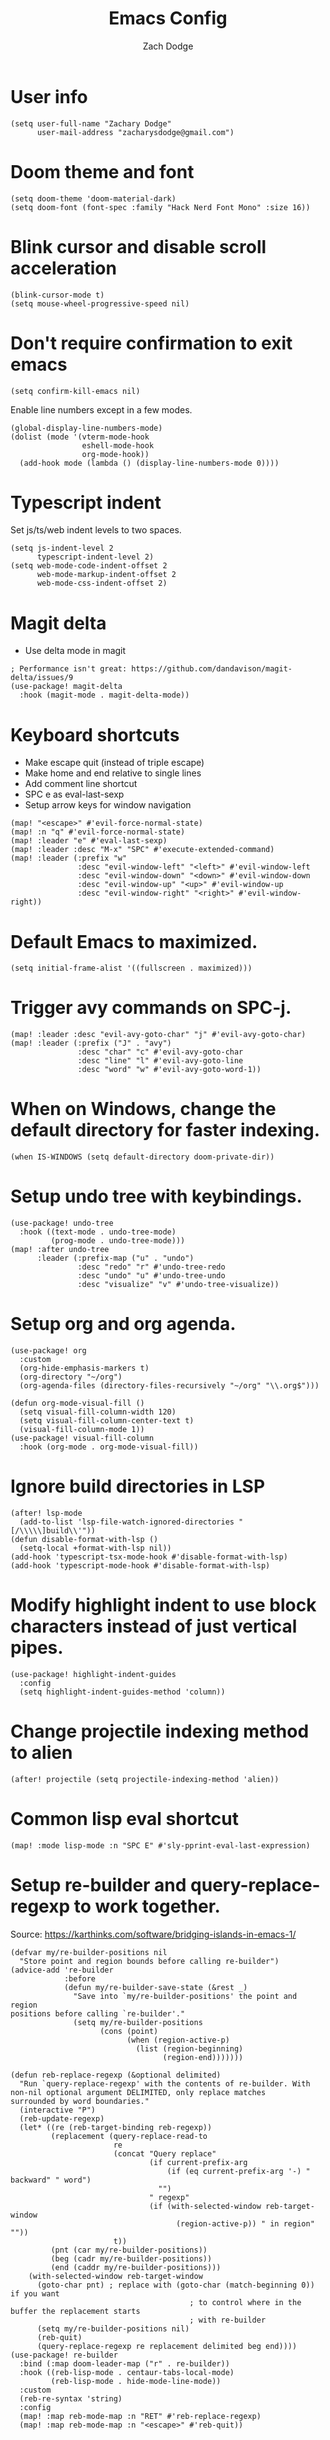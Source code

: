 #+TITLE: Emacs Config
#+AUTHOR: Zach Dodge
#+PROPERTY: header-args:elisp

* User info
#+begin_src elisp
(setq user-full-name "Zachary Dodge"
      user-mail-address "zacharysdodge@gmail.com")
#+end_src

* Doom theme and font
#+begin_src elisp
(setq doom-theme 'doom-material-dark)
(setq doom-font (font-spec :family "Hack Nerd Font Mono" :size 16))
#+end_src

* Blink cursor and disable scroll acceleration
#+begin_src elisp
(blink-cursor-mode t)
(setq mouse-wheel-progressive-speed nil)
#+end_src

* Don't require confirmation to exit emacs
#+begin_src elisp
(setq confirm-kill-emacs nil)
#+end_src

Enable line numbers except in a few modes.
#+begin_src elisp
(global-display-line-numbers-mode)
(dolist (mode '(vterm-mode-hook
                eshell-mode-hook
                org-mode-hook))
  (add-hook mode (lambda () (display-line-numbers-mode 0))))
#+end_src

* Typescript indent
Set js/ts/web indent levels to two spaces.
#+begin_src elisp
(setq js-indent-level 2
      typescript-indent-level 2)
(setq web-mode-code-indent-offset 2
      web-mode-markup-indent-offset 2
      web-mode-css-indent-offset 2)
#+end_src

* Magit delta
- Use delta mode in magit
#+begin_src elisp
; Performance isn't great: https://github.com/dandavison/magit-delta/issues/9
(use-package! magit-delta
  :hook (magit-mode . magit-delta-mode))
#+end_src

* Keyboard shortcuts
- Make escape quit (instead of triple escape)
- Make home and end relative to single lines
- Add comment line shortcut
- SPC e as eval-last-sexp
- Setup arrow keys for window navigation
#+begin_src elisp
(map! "<escape>" #'evil-force-normal-state)
(map! :n "q" #'evil-force-normal-state)
(map! :leader "e" #'eval-last-sexp)
(map! :leader :desc "M-x" "SPC" #'execute-extended-command)
(map! :leader (:prefix "w"
               :desc "evil-window-left" "<left>" #'evil-window-left
               :desc "evil-window-down" "<down>" #'evil-window-down
               :desc "evil-window-up" "<up>" #'evil-window-up
               :desc "evil-window-right" "<right>" #'evil-window-right))
#+end_src

* Default Emacs to maximized.
#+begin_src elisp
(setq initial-frame-alist '((fullscreen . maximized)))
#+end_src

* Trigger avy commands on SPC-j.
#+begin_src elisp
(map! :leader :desc "evil-avy-goto-char" "j" #'evil-avy-goto-char)
(map! :leader (:prefix ("J" . "avy")
               :desc "char" "c" #'evil-avy-goto-char
               :desc "line" "l" #'evil-avy-goto-line
               :desc "word" "w" #'evil-avy-goto-word-1))
#+end_src

* When on Windows, change the default directory for faster indexing.
#+begin_src elisp
(when IS-WINDOWS (setq default-directory doom-private-dir))
#+end_src

* Setup undo tree with keybindings.
#+begin_src elisp
(use-package! undo-tree
  :hook ((text-mode . undo-tree-mode)
         (prog-mode . undo-tree-mode)))
(map! :after undo-tree
      :leader (:prefix-map ("u" . "undo")
               :desc "redo" "r" #'undo-tree-redo
               :desc "undo" "u" #'undo-tree-undo
               :desc "visualize" "v" #'undo-tree-visualize))
#+end_src

* Setup org and org agenda.
#+begin_src elisp
(use-package! org
  :custom
  (org-hide-emphasis-markers t)
  (org-directory "~/org")
  (org-agenda-files (directory-files-recursively "~/org" "\\.org$")))

(defun org-mode-visual-fill ()
  (setq visual-fill-column-width 120)
  (setq visual-fill-column-center-text t)
  (visual-fill-column-mode 1))
(use-package! visual-fill-column
  :hook (org-mode . org-mode-visual-fill))
#+end_src

* Ignore build directories in LSP
#+begin_src elisp
(after! lsp-mode
  (add-to-list 'lsp-file-watch-ignored-directories "[/\\\\\]build\\'"))
(defun disable-format-with-lsp ()
  (setq-local +format-with-lsp nil))
(add-hook 'typescript-tsx-mode-hook #'disable-format-with-lsp)
(add-hook 'typescript-mode-hook #'disable-format-with-lsp)
#+end_src

* Modify highlight indent to use block characters instead of just vertical pipes.
#+begin_src elisp
(use-package! highlight-indent-guides
  :config
  (setq highlight-indent-guides-method 'column))
#+end_src

* Change projectile indexing method to alien
#+begin_src elisp
(after! projectile (setq projectile-indexing-method 'alien))
#+end_src

* Common lisp eval shortcut
#+begin_src elisp
(map! :mode lisp-mode :n "SPC E" #'sly-pprint-eval-last-expression)
#+end_src

* Setup re-builder and query-replace-regexp to work together.
Source: https://karthinks.com/software/bridging-islands-in-emacs-1/
#+begin_src elisp
(defvar my/re-builder-positions nil
  "Store point and region bounds before calling re-builder")
(advice-add 're-builder
            :before
            (defun my/re-builder-save-state (&rest _)
              "Save into `my/re-builder-positions' the point and region
positions before calling `re-builder'."
              (setq my/re-builder-positions
                    (cons (point)
                          (when (region-active-p)
                            (list (region-beginning)
                                  (region-end)))))))

(defun reb-replace-regexp (&optional delimited)
  "Run `query-replace-regexp' with the contents of re-builder. With
non-nil optional argument DELIMITED, only replace matches
surrounded by word boundaries."
  (interactive "P")
  (reb-update-regexp)
  (let* ((re (reb-target-binding reb-regexp))
         (replacement (query-replace-read-to
                       re
                       (concat "Query replace"
                               (if current-prefix-arg
                                   (if (eq current-prefix-arg '-) " backward" " word")
                                 "")
                               " regexp"
                               (if (with-selected-window reb-target-window
                                     (region-active-p)) " in region" ""))
                       t))
         (pnt (car my/re-builder-positions))
         (beg (cadr my/re-builder-positions))
         (end (caddr my/re-builder-positions)))
    (with-selected-window reb-target-window
      (goto-char pnt) ; replace with (goto-char (match-beginning 0)) if you want
                                        ; to control where in the buffer the replacement starts
                                        ; with re-builder
      (setq my/re-builder-positions nil)
      (reb-quit)
      (query-replace-regexp re replacement delimited beg end))))
(use-package! re-builder
  :bind (:map doom-leader-map ("r" . re-builder))
  :hook ((reb-lisp-mode . centaur-tabs-local-mode)
         (reb-lisp-mode . hide-mode-line-mode))
  :custom
  (reb-re-syntax 'string)
  :config
  (map! :map reb-mode-map :n "RET" #'reb-replace-regexp)
  (map! :map reb-mode-map :n "<escape>" #'reb-quit))
#+end_src

* Setup eshell to use ansi color codes
#+begin_src elisp
(defun eshell-prompt ()
  (setenv "TERM" "xterm-256color")
  (ansi-color-apply (shell-command-to-string "starship prompt")))
(after! eshell
  (setenv "TERM" "xterm-256color")
  (setq eshell-prompt-function #'eshell-prompt)
  (setq eshell-highlight-prompt nil))
#+end_src

* Allow crossing beginning and end of lines with horizontal movements
#+begin_src elisp
(after! evil
  (setq evil-cross-lines t))
#+end_src

* Setup page up/down as evil-scroll-up/down
#+begin_src elisp
(after! evil
  (map! "<next>" #'evil-scroll-down)
  (map! "<prior>" #'evil-scroll-up))
#+end_src

* Setup Evil Colemak with DH mod
#+begin_src elisp
(use-package! evil-colemak-basics
  :init
  (setq evil-colemak-basics-layout-mod 'mod-dh))
(map! :leader
      :prefix "t"
      "C" 'global-evil-colemak-basics-mode)
#+end_src

* Use roswell for lisp
#+begin_src elisp
(setq inferior-lisp-program "ros -Q run")
#+end_src

* Load a work config file if it exists
#+begin_src elisp
(let ((work-config (doom-dir doom-private-dir "+work-config.el")))
  (when (file-exists-p work-config)
    (load! "+work-config.el")))
#+end_src
